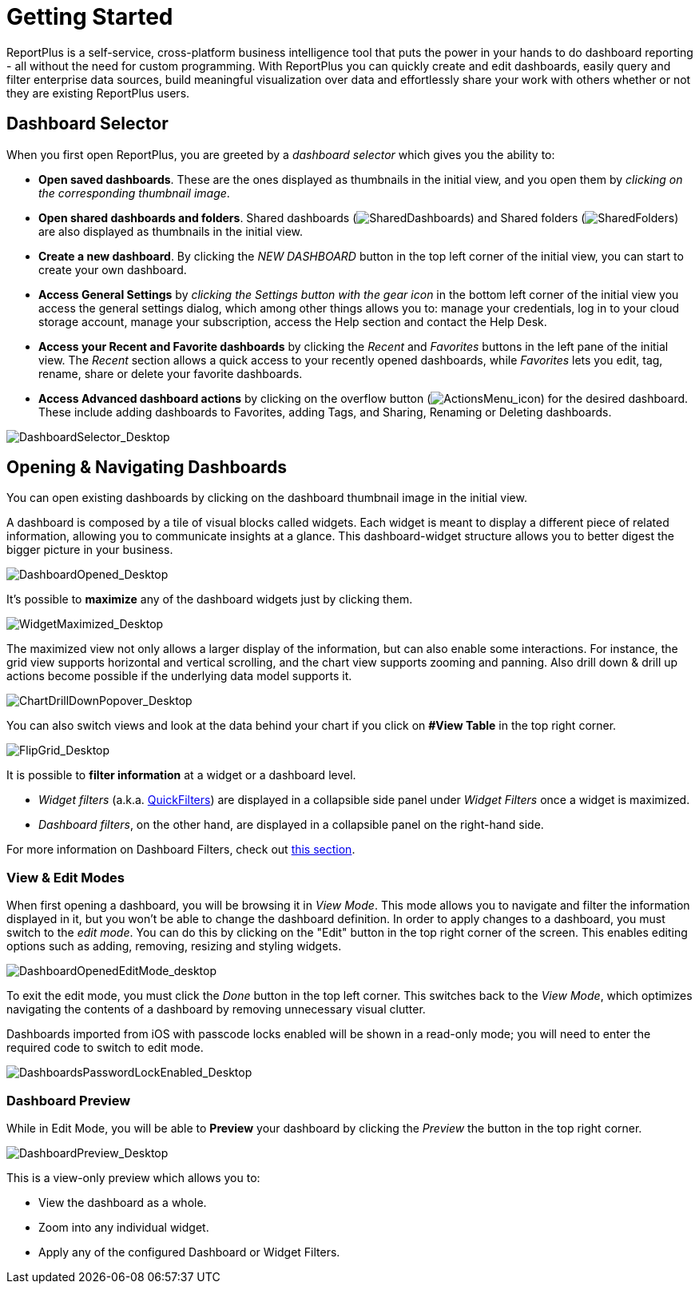 ﻿////
|metadata|
{
    "fileName": "getting-started",
    "controlName": [],
    "tags": ["dashboard","sharing","widget","editing"]
}
|metadata|
////

= Getting Started

ReportPlus is a self-service, cross-platform business intelligence tool that puts the power in your hands to do dashboard reporting - all without the need for custom programming. With ReportPlus you can quickly create and edit dashboards, easily query and filter enterprise data sources, build meaningful visualization over data and effortlessly share your work with others whether or not they are existing ReportPlus users.

== Dashboard Selector

When you first open ReportPlus, you are greeted by a _dashboard selector_ which gives you the ability to:

* **Open saved dashboards**. These are the ones displayed as thumbnails in the initial view, and you open them by _clicking on the corresponding thumbnail image_.
* **Open shared dashboards and folders**. Shared dashboards (image:images/GettingStarted/SharedDashboards_Desktop.png[SharedDashboards]) and Shared folders (image:images/GettingStarted/SharedFolders_Desktop.png[SharedFolders]) are also displayed as thumbnails in the initial view.
* **Create a new dashboard**. By clicking the _NEW DASHBOARD_ button in the top left corner of the initial view, you can start to create your own dashboard.
* **Access General Settings** by _clicking the Settings button with the gear icon_ in the bottom left corner of the initial view you access the general settings dialog, which among other things allows you to: manage your credentials, log in to your cloud storage account, manage your subscription, access the Help section and contact the Help Desk. 
* **Access your Recent and Favorite dashboards** by clicking the _Recent_ and _Favorites_ buttons in the left pane of the initial view. The _Recent_ section allows a quick access to your recently opened dashboards, while _Favorites_ lets you edit, tag, rename, share or delete your favorite dashboards.
* *Access Advanced dashboard actions* by clicking on the overflow button (image:images/GettingStarted/ActionsMenu_icon.png[ActionsMenu_icon]) for the desired dashboard. These include adding dashboards to Favorites, adding Tags, and Sharing, Renaming or Deleting dashboards.

image::images/GettingStarted/DashboardSelector_Desktop.png[DashboardSelector_Desktop]

== Opening & Navigating Dashboards

You can open existing dashboards by clicking on the dashboard thumbnail
image in the initial view.

A dashboard is composed by a tile of visual blocks called widgets. Each
widget is meant to display a different piece of related information,
allowing you to communicate insights at a glance. This dashboard-widget
structure allows you to better digest the bigger picture in your
business.

image::images/GettingStarted/DashboardOpened_Desktop.png[DashboardOpened_Desktop]

It’s possible to *maximize* any of the dashboard widgets just by clicking them.

image::images/GettingStarted/WidgetMaximized_Desktop.png[WidgetMaximized_Desktop]

The maximized view not only allows a larger display of the information,
but can also enable some interactions. For instance, the grid view
supports horizontal and vertical scrolling, and the chart view supports
zooming and panning. Also drill down & drill up actions become possible if
the underlying data model supports it.

image::images/GettingStarted/ChartDrillDownPopover_Desktop.png[ChartDrillDownPopover_Desktop]

You can also switch views and look at the data behind your chart if you click on *#View Table* in the top right corner.

image::images/GettingStarted/FlipGrid_Desktop.png[FlipGrid_Desktop]

It is possible to *filter information* at a widget or a dashboard level. 

* _Widget filters_ (a.k.a. link:data-filters#QuickFilters[QuickFilters]) are displayed in a collapsible side panel under _Widget Filters_ once a widget is maximized.

* _Dashboard filters_, on the other hand, are displayed in a collapsible panel on the right-hand side.

For more information on Dashboard Filters, check out link:dashboard-filters-and-binding[this section].

=== View & Edit Modes

When first opening a dashboard, you will be browsing it in _View Mode_. This mode allows you to navigate and filter the information displayed in it, but you won't be able to change the dashboard definition. In order to apply changes to a dashboard, you must switch to the _edit mode_. You can do this by clicking on the "Edit" button in the top right corner of the screen. This enables editing options such as adding, removing, resizing and styling widgets.

image::images/GettingStarted/DashboardOpenedEditMode_desktop.png[DashboardOpenedEditMode_desktop]

To exit the edit mode, you must click the _Done_ button in the top left corner. This switches back to the _View Mode_, which optimizes navigating the contents of a dashboard by removing unnecessary visual clutter.

Dashboards imported from iOS with passcode locks enabled will be shown in a read-only mode; you will need to enter the required code to switch to edit mode.

image::images/GettingStarted/DashboardsPasswordLockEnabled_Desktop.png[DashboardsPasswordLockEnabled_Desktop]

=== Dashboard Preview

While in Edit Mode, you will be able to *Preview* your dashboard by clicking the _Preview_ the button in the top right corner.

image::images/GettingStarted/DashboardPreview_Desktop.png[DashboardPreview_Desktop]

This is a view-only preview which allows you to:

* View the dashboard as a whole.
* Zoom into any individual widget.
* Apply any of the configured Dashboard or Widget Filters.